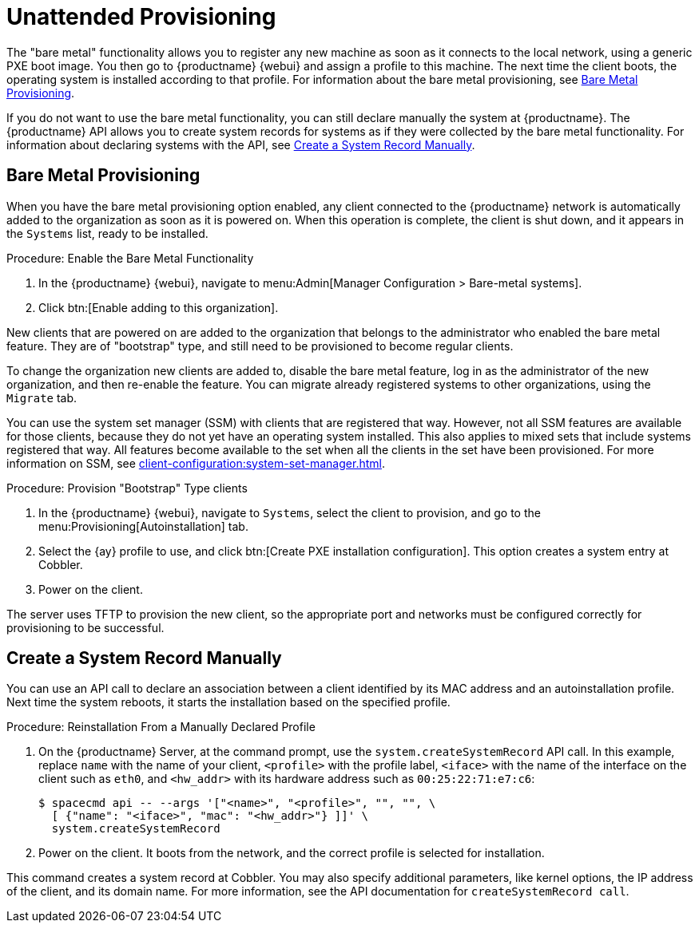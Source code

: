[[autoinst-unattended]]
= Unattended Provisioning

The "bare metal" functionality allows you to register any new machine as soon as it connects to the local network, using a generic PXE boot image.
You then go to {productname} {webui} and assign a profile to this machine.
The next time the client boots, the operating system is installed according to that profile.
For information about the bare metal provisioning, see xref:client-configuration:autoinst-unattended.adoc#bare-metal[Bare Metal Provisioning].

If you do not want to use the bare metal functionality, you can still declare manually the system at {productname}.
The {productname} API allows you to create system records for systems as if they were collected by the bare metal functionality.
For information about declaring systems with the API, see xref:client-configuration:autoinst-unattended.adoc#create-system-record[Create a System Record Manually].



[[bare-metal]]
== Bare Metal Provisioning

When you have the bare metal provisioning option enabled, any client connected to the {productname} network is automatically added to the organization as soon as it is powered on.
When this operation is complete, the client is shut down, and it appears in the [guimenu]``Systems`` list, ready to be installed.



.Procedure: Enable the Bare Metal Functionality
. In the {productname} {webui}, navigate to menu:Admin[Manager Configuration > Bare-metal systems].
. Click btn:[Enable adding to this organization].

New clients that are powered on are added to the organization that belongs to the administrator who enabled the bare metal feature.
They are of "bootstrap" type, and still need to be provisioned to become regular clients.

To change the organization new clients are added to, disable the bare metal feature, log in as the administrator of the new organization, and then re-enable the feature.
You can migrate already registered systems to other organizations, using the [guilabel]``Migrate`` tab.

You can use the system set manager (SSM) with clients that are registered that way.
However, not all SSM features are available for those clients, because they do not yet have an operating system installed.
This also applies to mixed sets that include systems registered that way.
All features become available to the set when all the clients in the set have been provisioned.
For more information on SSM, see xref:client-configuration:system-set-manager.adoc[].



.Procedure: Provision "Bootstrap" Type clients
. In the {productname} {webui}, navigate to [guimenu]``Systems``, select the client to provision, and go to the menu:Provisioning[Autoinstallation] tab.
. Select the {ay} profile to use, and click btn:[Create PXE installation configuration].
  This option creates a system entry at Cobbler.
. Power on the client.

The server uses TFTP to provision the new client, so the appropriate port and networks must be configured correctly for provisioning to be successful.


[[create-system-record]]
== Create a System Record Manually

You can use an API call to declare an association between a client identified by its MAC address and an autoinstallation profile.
Next time the system reboots, it starts the installation based on the specified profile.



.Procedure: Reinstallation From a Manually Declared Profile

. On the {productname} Server, at the command prompt, use the [systemitem]``system.createSystemRecord`` API call.
  In this example, replace [literal]``name`` with the name of your client, [literal]``<profile>`` with the profile label, [literal]``<iface>`` with the name of the interface on the client such as [literal]``eth0``, and [literal]``<hw_addr>`` with its hardware address such as [literal]``00:25:22:71:e7:c6``:
+
----
$ spacecmd api -- --args '["<name>", "<profile>", "", "", \
  [ {"name": "<iface>", "mac": "<hw_addr>"} ]]' \
  system.createSystemRecord
----
. Power on the client.
  It boots from the network, and the correct profile is selected for installation.

This command creates a system record at Cobbler.
You may also specify additional parameters, like kernel options, the IP address of the client, and its domain name.
For more information, see the API documentation for [systemitem]``createSystemRecord call``.
